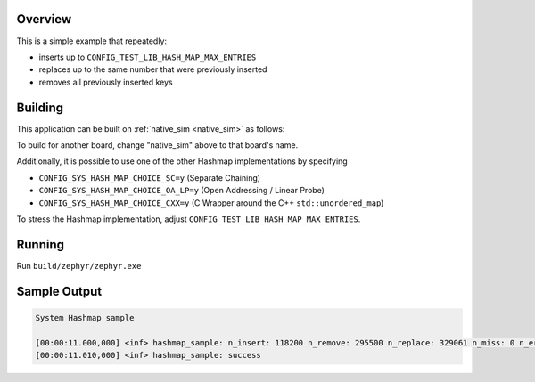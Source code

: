 .. zephyr:code-sample:: system_hashmap
   :name: System hashmap
   :relevant-api: hashmap_apis

   Insert, replace, and remove entries in a hashmap.

Overview
********

This is a simple example that repeatedly:

* inserts up to ``CONFIG_TEST_LIB_HASH_MAP_MAX_ENTRIES``
* replaces up to the same number that were previously inserted
* removes all previously inserted keys

Building
********

This application can be built on :ref:`native_sim <native_sim>` as follows:

.. zephyr-app-commands::
   :zephyr-app: samples/basic/hash_map
   :host-os: unix
   :board: native_sim
   :goals: build
   :compact:

To build for another board, change "native_sim" above to that board's name.

Additionally, it is possible to use one of the other Hashmap implementations by specifying

* ``CONFIG_SYS_HASH_MAP_CHOICE_SC=y`` (Separate Chaining)
* ``CONFIG_SYS_HASH_MAP_CHOICE_OA_LP=y`` (Open Addressing / Linear Probe)
* ``CONFIG_SYS_HASH_MAP_CHOICE_CXX=y`` (C Wrapper around the C++ ``std::unordered_map``)

To stress the Hashmap implementation, adjust ``CONFIG_TEST_LIB_HASH_MAP_MAX_ENTRIES``.

Running
*******

Run ``build/zephyr/zephyr.exe``

Sample Output
*************

.. code-block:: console

    System Hashmap sample

    [00:00:11.000,000] <inf> hashmap_sample: n_insert: 118200 n_remove: 295500 n_replace: 329061 n_miss: 0 n_error: 0 max_size: 118200
    [00:00:11.010,000] <inf> hashmap_sample: success
